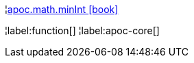 ¦xref::overview/apoc.math/apoc.math.minInt.adoc[apoc.math.minInt icon:book[]] +


¦label:function[]
¦label:apoc-core[]
